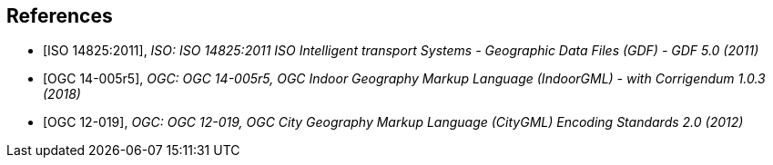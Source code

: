 
[[references]]
[bibliography]
== References

* [[[gdf5,ISO 14825:2011]]], _ISO: ISO 14825:2011 ISO Intelligent transport Systems - Geographic Data Files (GDF) - GDF 5.0 (2011)_

* [[[ogc14-005r5, OGC 14-005r5]]], _OGC: OGC 14-005r5, OGC Indoor Geography Markup Language (IndoorGML) - with Corrigendum 1.0.3 (2018)_

* [[[ogc12-019, OGC 12-019]]], _OGC: OGC 12-019, OGC City Geography Markup Language (CityGML) Encoding Standards 2.0 (2012)_
